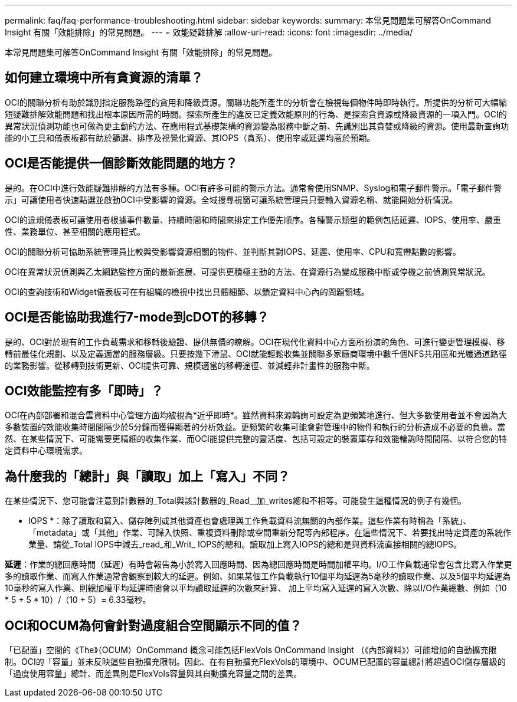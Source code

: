 ---
permalink: faq/faq-performance-troubleshooting.html 
sidebar: sidebar 
keywords:  
summary: 本常見問題集可解答OnCommand Insight 有關「效能排除」的常見問題。 
---
= 效能疑難排解
:allow-uri-read: 
:icons: font
:imagesdir: ../media/


[role="lead"]
本常見問題集可解答OnCommand Insight 有關「效能排除」的常見問題。



== 如何建立環境中所有貪資源的清單？

OCI的關聯分析有助於識別指定服務路徑的貪用和降級資源。關聯功能所產生的分析會在檢視每個物件時即時執行。所提供的分析可大幅縮短疑難排解效能問題和找出根本原因所需的時間。探索所產生的違反已定義效能原則的行為、是探索貪資源或降級資源的一項入門。OCI的異常狀況偵測功能也可做為更主動的方法、在應用程式基礎架構的資源變為服務中斷之前、先識別出其貪婪或降級的資源。使用最新查詢功能的小工具和儀表板都有助於篩選、排序及視覺化資源、其IOPS（貪系）、使用率或延遲均高於預期。



== OCI是否能提供一個診斷效能問題的地方？

是的。在OCI中進行效能疑難排解的方法有多種。OCI有許多可能的警示方法。通常會使用SNMP、Syslog和電子郵件警示。「電子郵件警示」可讓使用者快速點選並啟動OCI中受影響的資源。全域搜尋視窗可讓系統管理員只要輸入資源名稱、就能開始分析情況。

OCI的違規儀表板可讓使用者根據事件數量、持續時間和時間來排定工作優先順序。各種警示類型的範例包括延遲、IOPS、使用率、嚴重性、業務單位、甚至相關的應用程式。

OCI的關聯分析可協助系統管理員比較與受影響資源相關的物件、並判斷其對IOPS、延遲、使用率、CPU和寬帶點數的影響。

OCI在異常狀況偵測與乙太網路監控方面的最新進展、可提供更積極主動的方法、在資源行為變成服務中斷或停機之前偵測異常狀況。

OCI的查詢技術和Widget儀表板可在有組織的檢視中找出具體細節、以鎖定資料中心內的問題領域。



== OCI是否能協助我進行7-mode到cDOT的移轉？

是的、OCI對於現有的工作負載需求和移轉後驗證、提供無價的瞭解。OCI在現代化資料中心方面所扮演的角色、可進行變更管理模擬、移轉前最佳化規劃、以及定義適當的服務層級。只要按幾下滑鼠、OCI就能輕鬆收集並關聯多家廠商環境中數千個NFS共用區和光纖通道路徑的業務影響。從移轉到技術更新、OCI提供可靠、規模適當的移轉途徑、並減輕非計畫性的服務中斷。



== OCI效能監控有多「即時」？

OCI在內部部署和混合雲資料中心管理方面均被視為*近乎即時*。雖然資料來源輪詢可設定為更頻繁地進行、但大多數使用者並不會因為大多數裝置的效能收集時間間隔少於5分鐘而獲得顯著的分析效益。更頻繁的收集可能會對管理中的物件和執行的分析造成不必要的負擔。當然、在某些情況下、可能需要更精細的收集作業、而OCI能提供完整的靈活度、包括可設定的裝置庫存和效能輪詢時間間隔、以符合您的特定資料中心環境需求。



== 為什麼我的「總計」與「讀取」加上「寫入」不同？

在某些情況下、您可能會注意到計數器的_Total與該計數器的_Read__加_writes總和不相等。可能發生這種情況的例子有幾個。

* IOPS *：除了讀取和寫入、儲存陣列或其他資產也會處理與工作負載資料流無關的內部作業。這些作業有時稱為「系統」、「metadata」或「其他」作業、可歸入快照、重複資料刪除或空間重新分配等內部程序。在這些情況下、若要找出特定資產的系統作業量、請從_Total IOPS中減去_read_和_Writ_ IOPS的總和。讀取加上寫入IOPS的總和是與資料流直接相關的總IOPS。

*延遲*：作業的總回應時間（延遲）有時會報告為小於寫入回應時間、因為總回應時間是時間加權平均。I/O工作負載通常會包含比寫入作業更多的讀取作業、而寫入作業通常會觀察到較大的延遲。例如、如果某個工作負載執行10個平均延遲為5毫秒的讀取作業、以及5個平均延遲為10毫秒的寫入作業、則總加權平均延遲時間會以平均讀取延遲的次數來計算、 加上平均寫入延遲的寫入次數、除以I/O作業總數、例如（10 * 5 + 5 * 10）/（10 + 5）= 6.33毫秒。



== OCI和OCUM為何會針對過度組合空間顯示不同的值？

「已配置」空間的《The》（OCUM）OnCommand 概念可能包括FlexVols OnCommand Insight （《內部資料》）可能增加的自動擴充限制。OCI的「容量」並未反映這些自動擴充限制。因此、在有自動擴充FlexVols的環境中、OCUM已配置的容量總計將超過OCI儲存層級的「過度使用容量」總計、而差異則是FlexVols容量與其自動擴充容量之間的差異。
